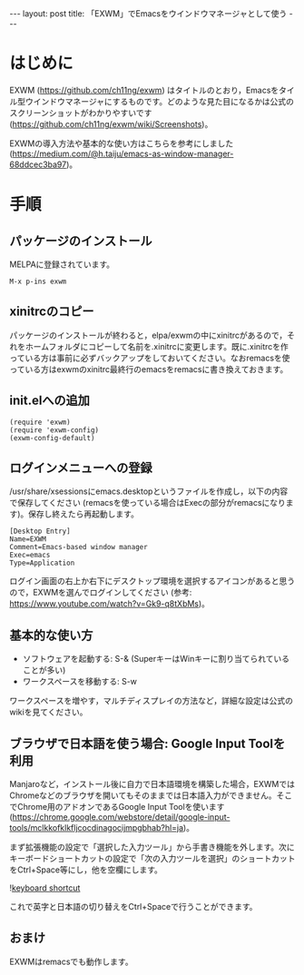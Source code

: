 #+OPTIONS: toc:nil
#+BEGIN_HTML
---
layout: post
title: 「EXWM」でEmacsをウインドウマネージャとして使う
---
#+END_HTML

* はじめに

  EXWM (https://github.com/ch11ng/exwm) はタイトルのとおり，Emacsをタイル型ウインドウマネージャにするものです。どのような見た目になるかは公式のスクリーンショットがわかりやすいです (https://github.com/ch11ng/exwm/wiki/Screenshots)。

  EXWMの導入方法や基本的な使い方はこちらを参考にしました (https://medium.com/@h.taiju/emacs-as-window-manager-68ddcec3ba97)。

* 手順
** パッケージのインストール

   MELPAに登録されています。

   #+BEGIN_SRC 
   M-x p-ins exwm
   #+END_SRC

** xinitrcのコピー

   パッケージのインストールが終わると，elpa/exwmの中にxinitrcがあるので，それをホームフォルダにコピーして名前を.xinitrcに変更します。既に.xinitrcを作っている方は事前に必ずバックアップをしておいてください。なおremacsを使っている方はexwmのxinitrc最終行のemacsをremacsに書き換えておきます。

** init.elへの追加

   #+BEGIN_SRC 
   (require 'exwm)
   (require 'exwm-config)
   (exwm-config-default)
   #+END_SRC

** ログインメニューへの登録

   /usr/share/xsessionsにemacs.desktopというファイルを作成し，以下の内容で保存してください (remacsを使っている場合はExecの部分がremacsになります)。保存し終えたら再起動します。

   #+BEGIN_SRC 
   [Desktop Entry]
   Name=EXWM
   Comment=Emacs-based window manager
   Exec=emacs
   Type=Application
   #+END_SRC

   ログイン画面の右上か右下にデスクトップ環境を選択するアイコンがあると思うので，EXWMを選んでログインしてください (参考: https://www.youtube.com/watch?v=Gk9-q8tXbMs)。

** 基本的な使い方

   - ソフトウェアを起動する: S-& (SuperキーはWinキーに割り当てられていることが多い)
   - ワークスペースを移動する: S-w

   ワークスペースを増やす，マルチディスプレイの方法など，詳細な設定は公式のwikiを見てください。

** ブラウザで日本語を使う場合: Google Input Toolを利用

   Manjaroなど，インストール後に自力で日本語環境を構築した場合，EXWMではChromeなどのブラウザを開いてもそのままでは日本語入力ができません。そこでChrome用のアドオンであるGoogle Input Toolを使います (https://chrome.google.com/webstore/detail/google-input-tools/mclkkofklkfljcocdinagocijmpgbhab?hl=ja)。

   まず拡張機能の設定で「選択した入力ツール」から手書き機能を外します。次にキーボードショートカットの設定で「次の入力ツールを選択」のショートカットをCtrl+Space等にし，他を空欄にします。

   #+ATTR_HTML: alt="keyboard shortcut" width="300px"
   ![[file:01.png][keyboard shortcut]]

   これで英字と日本語の切り替えをCtrl+Spaceで行うことができます。

** おまけ

   EXWMはremacsでも動作します。

